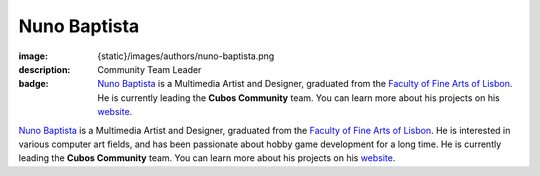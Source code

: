 Nuno Baptista
#############

:image: {static}/images/authors/nuno-baptista.png
:description: Community Team Leader
:badge: `Nuno Baptista <https://nunobaptista57.github.io/>`_ is a Multimedia Artist and Designer, graduated from the `Faculty of Fine Arts of Lisbon <https://belasartes.ulisboa.pt/>`_. He is currently leading the **Cubos Community** team. You can learn more about his projects on his `website <https://nunobaptista57.github.io/>`_.

`Nuno Baptista <https://nunobaptista57.github.io/>`_ is a Multimedia Artist and Designer, graduated from the `Faculty of Fine Arts of Lisbon <https://belasartes.ulisboa.pt/>`_. He is interested in various computer art fields, and has been passionate about hobby game development for a long time. He is currently leading the **Cubos Community** team.
You can learn more about his projects on his `website <https://nunobaptista57.github.io/>`_.

